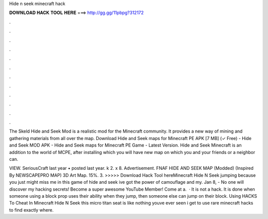 Hide n seek minecraft hack



𝐃𝐎𝐖𝐍𝐋𝐎𝐀𝐃 𝐇𝐀𝐂𝐊 𝐓𝐎𝐎𝐋 𝐇𝐄𝐑𝐄 ===> http://gg.gg/11pbpg?312172



.



.



.



.



.



.



.



.



.



.



.



.

The Skeld Hide and Seek Mod is a realistic mod for the Minecraft community. It provides a new way of mining and gathering materials from all over the map. Download Hide and Seek maps for Minecraft PE APK [7 MB] (✓ Free) - Hide and Seek MOD APK - Hide and Seek maps for Minecraft PE Game - Latest Version. Hide and Seek Minecraft is an addition to the world of MCPE, after installing which you will have new map on which you and your friends or a neighbor can.

VIEW. SeriousCraft last year • posted last year. k 2. x 8. Advertisement. FNAF HIDE AND SEEK MAP (Modded) (Inspired By NEWSCAPEPRO MAP) 3D Art Map. 15%. 3. >>>>> Download Hack Tool hereMinecraft Hide N Seek jumping because you just might miss me in this game of hide and seek ive got the power of camouflage and my. Jan 8, - No one will discover my hacking secrets! Become a super awesome YouTube Member!  Come at a.  · It is not a hack. It is done when someone using a block prop uses their ability when they jump, then someone else can jump on their block. Using HACKS To Cheat In Minecraft Hide N Seek this micro titan seat is like nothing youve ever seen i get to use rare minecraft hacks to find exactly where.
